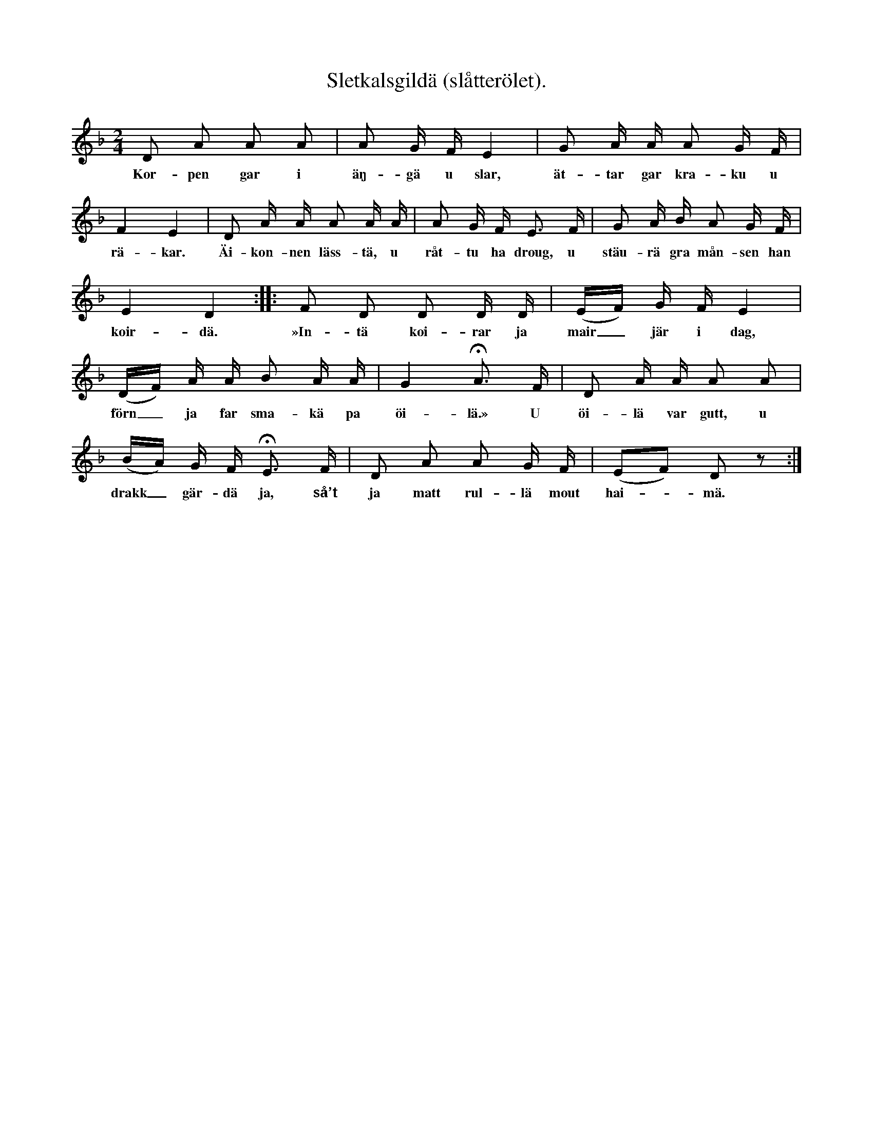 X:152
T:Sletkalsgildä (slåtterölet).
S:Uppt. efter Lena Olsson, Salands i Linde.
M:2/4
L:1/16
K:Dm
D2 A2 A2 A2|A2 G F E4|G2 A A A2 G F|
w:Kor-pen gar i äŋ-gä u slar, ät-tar gar kra-ku u
F4 E4|D2 A A A2 A A|A2 G F E3 F|G2 A B A2 G F|
w:rä-kar. Äi-kon-nen läss-tä, u råt-tu ha droug, u stäu-rä gra mån-sen han
E4 D4::F2 D2 D2 D D|(EF) G F E4|
w:koir-dä. »In-tä koi-rar ja mair_ jär i dag,
(DF) A A B2 A A|G4 HA3 F|D2 A A A2 A2|
w:förn_ ja far sma-kä pa öi-lä.» U öi-lä var gutt, u
(BA) G F HE3 F|D2 A2 A2 G F|(E2F2) D2 z2:|
w:drakk_ gär-dä ja, så’t ja matt rul-lä mout hai--mä.
